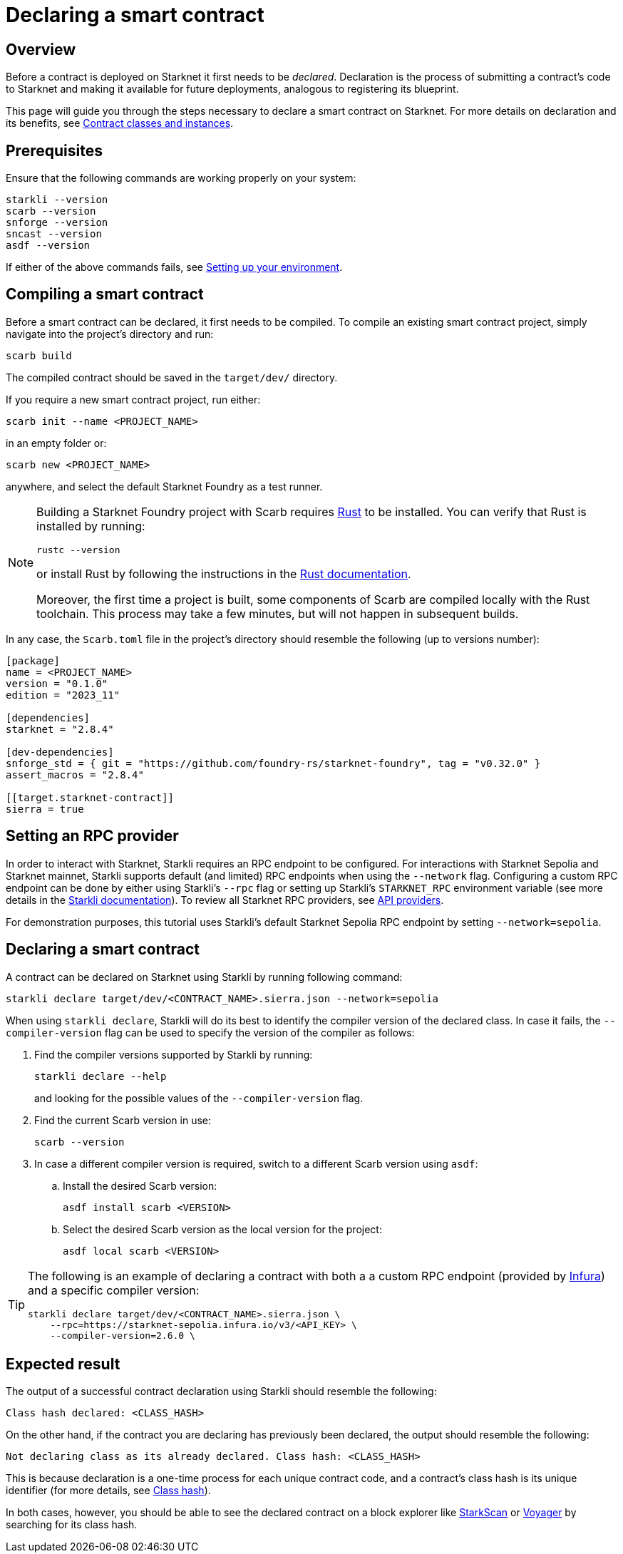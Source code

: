 = Declaring a smart contract

== Overview

Before a contract is deployed on Starknet it first needs to be _declared_. Declaration is the process of submitting a contract's code to Starknet and making it available for future deployments, analogous to registering its blueprint.

This page will guide you through the steps necessary to declare a smart contract on Starknet. For more details on declaration and its benefits, see xref:architecture-and-concepts:smart-contracts/contract-classes.adoc[Contract classes and instances].

== Prerequisites

Ensure that the following commands are working properly on your system:

[source, bash]
----
starkli --version
scarb --version
snforge --version
sncast --version
asdf --version
----

If either of the above commands fails, see xref:environment-setup.adoc[Setting up your environment].

== Compiling a smart contract

Before a smart contract can be declared, it first needs to be compiled. To compile an existing smart contract project, simply navigate into the project's directory and run:

[source,bash]
----
scarb build
----

The compiled contract should be saved in the `target/dev/` directory.

If you require a new smart contract project, run either:

[source,bash]
----
scarb init --name <PROJECT_NAME>
----

in an empty folder or:

[source,bash]
----
scarb new <PROJECT_NAME>
----

anywhere, and select the default Starknet Foundry as a test runner.

[NOTE]
====
Building a Starknet Foundry project with Scarb requires https://www.rust-lang.org/[Rust] to be installed. You can verify that Rust is installed by running:

    rustc --version

or install Rust by following the instructions in the https://doc.rust-lang.org/beta/book/ch01-01-installation.html[Rust documentation].

Moreover, the first time a project is built, some components of Scarb are compiled locally with the Rust toolchain. This process may take a few minutes, but will not happen in subsequent builds.
====

In any case, the `Scarb.toml` file in the project's directory should resemble the following (up to versions number):

[source,toml]
----
[package]
name = <PROJECT_NAME>
version = "0.1.0"
edition = "2023_11"

[dependencies]
starknet = "2.8.4"

[dev-dependencies]
snforge_std = { git = "https://github.com/foundry-rs/starknet-foundry", tag = "v0.32.0" }
assert_macros = "2.8.4"

[[target.starknet-contract]]
sierra = true
----

== Setting an RPC provider

In order to interact with Starknet, Starkli requires an RPC endpoint to be configured. For interactions with Starknet Sepolia and Starknet mainnet, Starkli supports default (and limited) RPC endpoints when using the `--network` flag. Configuring a custom RPC endpoint can be done by either using Starkli's `--rpc` flag or setting up Starkli's `STARKNET_RPC` environment variable (see more details in the https://book.starkli.rs/providers#using-an-rpc-url-directly[Starkli documentation]). To review all Starknet RPC providers, see xref:tools:api-services.adoc[API providers].

For demonstration purposes, this tutorial uses Starkli's default Starknet Sepolia RPC endpoint by setting `--network=sepolia`.


== Declaring a smart contract

A contract can be declared on Starknet using Starkli by running following command:

[source,bash]
----
starkli declare target/dev/<CONTRACT_NAME>.sierra.json --network=sepolia
----

When using `starkli declare`, Starkli will do its best to identify the compiler version of the declared class. In case it fails, the `--compiler-version` flag can be used to specify the version of the compiler as follows:

. Find the compiler versions supported by Starkli by running:
+
[source,bash]
----
starkli declare --help 
----
+
and looking for the possible values of the `--compiler-version` flag.

. Find the current Scarb version in use:
+
[source,bash]
----
scarb --version
----

. In case a different compiler version is required, switch to a different Scarb version using `asdf`:

.. Install the desired Scarb version:
+
[source,bash]
----
asdf install scarb <VERSION>
----

.. Select the desired Scarb version as the local version for the project:
+
[source,bash]
----
asdf local scarb <VERSION>
----

[TIP]
====
The following is an example of declaring a contract with both a a custom RPC endpoint (provided by https://www.infura.io/[Infura]) and a specific compiler version:

[source,bash]
----
starkli declare target/dev/<CONTRACT_NAME>.sierra.json \
    --rpc=https://starknet-sepolia.infura.io/v3/<API_KEY> \
    --compiler-version=2.6.0 \
----
====

== Expected result

The output of a successful contract declaration using Starkli should resemble the following:

[source,bash]
----
Class hash declared: <CLASS_HASH>
----

On the other hand, if the contract you are declaring has previously been declared, the output should resemble the following:

[source,bash]
----
Not declaring class as its already declared. Class hash: <CLASS_HASH>
----

This is because declaration is a one-time process for each unique contract code, and a contract's class hash is its unique identifier (for more details, see xref:architecture-and-concepts:smart-contracts/class-hash.adoc[Class hash]).

In both cases, however, you should be able to see the declared contract on a block explorer like https://sepolia.starkscan.co/[StarkScan] or https://sepolia.voyager.online/[Voyager] by searching for its class hash.
